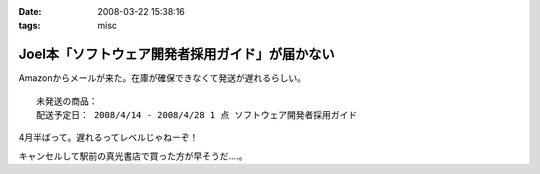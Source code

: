 :date: 2008-03-22 15:38:16
:tags: misc

===========================================================
Joel本「ソフトウェア開発者採用ガイド」が届かない
===========================================================

Amazonからメールが来た。在庫が確保できなくて発送が遅れるらしい。

::

  未発送の商品：
  配送予定日： 2008/4/14 - 2008/4/28 1 点 ソフトウェア開発者採用ガイド


4月半ばって。遅れるってレベルじゃねーぞ！

キャンセルして駅前の真光書店で買った方が早そうだ‥‥。


.. :extend type: text/html
.. :extend:



.. :comments:
.. :comment id: 2008-03-22.1605072404
.. :title: Re:Joel本「ソフトウェア開発者採用ガイド」が届かない
.. :author: にわけん
.. :date: 2008-03-22 16:49:21
.. :email: 
.. :url: 
.. :body:
.. 私もアマゾンキャンセルして、本屋で今日買ってきました。
.. ついでにドメイン駆動その他も確保、あっさり万券が消滅していきました。
.. 
.. :comments:
.. :comment id: 2008-03-22.7755267260
.. :title: 買ってきた
.. :author: しみずかわ
.. :date: 2008-03-22 18:06:16
.. :email: 
.. :url: 
.. :body:
.. 駅前の本屋で買ってきました。
.. うう、現金を使うのは精神的につらい...。
.. 
.. :comments:
.. :comment id: 2008-03-22.7499322602
.. :title: Re:Joel本「ソフトウェア開発者採用ガイド」が届かない
.. :author: mshibata
.. :date: 2008-03-22 21:25:51
.. :email: mshibata@emptypage.jp
.. :url: 
.. :body:
.. 出たらすぐ欲しい本やCDはAmazon.co.jpの予約では買わないのが定石ですよん。
.. # 出てから「在庫あり」になってたら大丈夫だけど、
.. # 予約の時点でカートに入れて発売日に入手できたためしがありません。
.. 
.. :comments:
.. :comment id: 2008-03-22.8544135354
.. :title: Re:Joel本「ソフトウェア開発者採用ガイド」が届かない
.. :author: しみずかわ
.. :date: 2008-03-22 23:57:34
.. :email: 
.. :url: 
.. :body:
.. > Amazon.co.jpの予約では買わないのが定石ですよん。
.. 
.. うぅ。Amazonで予約ってしたこと無かったんで...。
.. Amazon HACKS に載ってなかったし！（違
